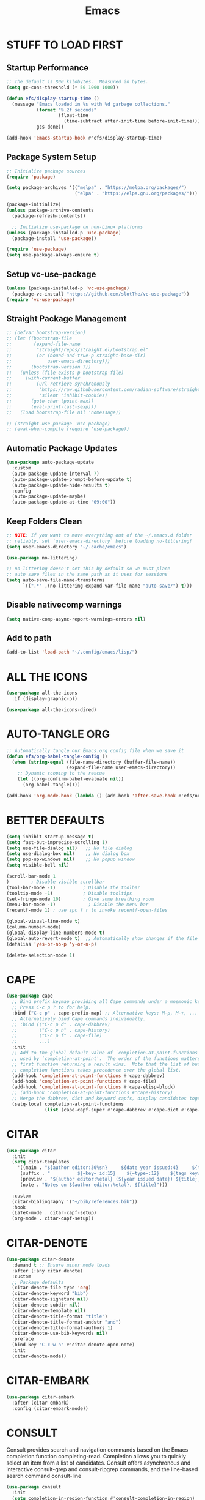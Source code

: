 #+title: Emacs
#+PROPERTY: header-args:emacs-lisp :tangle ./init.el :mkdirp yes
#+STARTUP: overview
* STUFF TO LOAD FIRST
** Startup Performance

#+begin_src emacs-lisp
;; The default is 800 kilobytes.  Measured in bytes.
(setq gc-cons-threshold (* 50 1000 1000))

(defun efs/display-startup-time ()
  (message "Emacs loaded in %s with %d garbage collections."
           (format "%.2f seconds"
                   (float-time
                     (time-subtract after-init-time before-init-time)))
           gcs-done))

(add-hook 'emacs-startup-hook #'efs/display-startup-time)
#+end_src

#+RESULTS:
| dashboard-initialize | efs/display-startup-time |

** Package System Setup

#+begin_src emacs-lisp
;; Initialize package sources
(require 'package)

(setq package-archives '(("melpa" . "https://melpa.org/packages/")
                         ("elpa" . "https://elpa.gnu.org/packages/")))

(package-initialize)
(unless package-archive-contents
  (package-refresh-contents))

  ;; Initialize use-package on non-Linux platforms
(unless (package-installed-p 'use-package)
  (package-install 'use-package))

(require 'use-package)
(setq use-package-always-ensure t)
#+end_src

** Setup vc-use-package

#+begin_src emacs-lisp
(unless (package-installed-p 'vc-use-package)
  (package-vc-install "https://github.com/slotThe/vc-use-package"))
(require 'vc-use-package)
#+end_src

** Straight Package Management

#+begin_src emacs-lisp
;; (defvar bootstrap-version)
;; (let ((bootstrap-file
;;        (expand-file-name
;;         "straight/repos/straight.el/bootstrap.el"
;;         (or (bound-and-true-p straight-base-dir)
;;             user-emacs-directory)))
;;       (bootstrap-version 7))
;;   (unless (file-exists-p bootstrap-file)
;;     (with-current-buffer
;;         (url-retrieve-synchronously
;;          "https://raw.githubusercontent.com/radian-software/straight.el/develop/install.el"
;;          'silent 'inhibit-cookies)
;;       (goto-char (point-max))
;;       (eval-print-last-sexp)))
;;   (load bootstrap-file nil 'nomessage))

;; (straight-use-package 'use-package)
;; (eval-when-compile (require 'use-package))
#+end_src

** Automatic Package Updates

#+begin_src emacs-lisp
(use-package auto-package-update
  :custom
  (auto-package-update-interval 7)
  (auto-package-update-prompt-before-update t)
  (auto-package-update-hide-results t)
  :config
  (auto-package-update-maybe)
  (auto-package-update-at-time "09:00"))
#+end_src

** Keep Folders Clean

#+begin_src emacs-lisp
;; NOTE: If you want to move everything out of the ~/.emacs.d folder
;; reliably, set `user-emacs-directory` before loading no-littering!
(setq user-emacs-directory "~/.cache/emacs")

(use-package no-littering)

;; no-littering doesn't set this by default so we must place
;; auto save files in the same path as it uses for sessions
(setq auto-save-file-name-transforms
      `((".*" ,(no-littering-expand-var-file-name "auto-save/") t)))
#+end_src

** Disable nativecomp warnings

#+begin_src emacs-lisp
(setq native-comp-async-report-warnings-errors nil)
#+end_src

** Add to path 

#+begin_src emacs-lisp
(add-to-list 'load-path "~/.config/emacs/lisp/")
#+end_src

* ALL THE ICONS

#+begin_src emacs-lisp
(use-package all-the-icons
  :if (display-graphic-p))

(use-package all-the-icons-dired)
#+end_src

* AUTO-TANGLE ORG

#+begin_src emacs-lisp
;; Automatically tangle our Emacs.org config file when we save it
(defun efs/org-babel-tangle-config ()
  (when (string-equal (file-name-directory (buffer-file-name))
                      (expand-file-name user-emacs-directory))
    ;; Dynamic scoping to the rescue
    (let ((org-confirm-babel-evaluate nil))
      (org-babel-tangle))))

(add-hook 'org-mode-hook (lambda () (add-hook 'after-save-hook #'efs/org-babel-tangle-config)))
#+end_src

* BETTER DEFAULTS

#+begin_src emacs-lisp
(setq inhibit-startup-message t)
(setq fast-but-imprecise-scrolling 1)
(setq use-file-dialog nil)   ;; No file dialog
(setq use-dialog-box nil)    ;; No dialog box
(setq pop-up-windows nil)    ;; No popup window
(setq visible-bell nil)

(scroll-bar-mode 1
)        ; Disable visible scrollbar
(tool-bar-mode -1)          ; Disable the toolbar
(tooltip-mode -1)           ; Disable tooltips
(set-fringe-mode 10)        ; Give some breathing room
(menu-bar-mode -1)            ; Disable the menu bar
(recentf-mode 1) ; use spc f r to invoke recentf-open-files

(global-visual-line-mode t)
(column-number-mode)
(global-display-line-numbers-mode t)
(global-auto-revert-mode t)  ;; Automatically show changes if the file has changed
(defalias 'yes-or-no-p 'y-or-n-p)

(delete-selection-mode 1)
#+end_src

#+RESULTS:
: t

* CAPE

#+begin_src emacs-lisp
(use-package cape
  ;; Bind prefix keymap providing all Cape commands under a mnemonic key.
  ;; Press C-c p ? to for help.
  :bind ("C-c p" . cape-prefix-map) ;; Alternative keys: M-p, M-+, ...
  ;; Alternatively bind Cape commands individually.
  ;; :bind (("C-c p d" . cape-dabbrev)
  ;;        ("C-c p h" . cape-history)
  ;;        ("C-c p f" . cape-file)
  ;;        ...)
  :init
  ;; Add to the global default value of `completion-at-point-functions' which is
  ;; used by `completion-at-point'.  The order of the functions matters, the
  ;; first function returning a result wins.  Note that the list of buffer-local
  ;; completion functions takes precedence over the global list.
  (add-hook 'completion-at-point-functions #'cape-dabbrev)
  (add-hook 'completion-at-point-functions #'cape-file)
  (add-hook 'completion-at-point-functions #'cape-elisp-block)
  ;; (add-hook 'completion-at-point-functions #'cape-history)
  ;; Merge the dabbrev, dict and keyword capfs, display candidates together.
  (setq-local completion-at-point-functions
              (list (cape-capf-super #'cape-dabbrev #'cape-dict #'cape-keyword))))
#+end_src

#+RESULTS:
: cape-prefix-map

* CITAR

#+begin_src emacs-lisp
(use-package citar
  :init
  (setq citar-templates
    '((main . "${author editor:30%sn}     ${date year issued:4}     ${title:48}")
     (suffix . "          ${=key= id:15}    ${=type=:12}    ${tags keywords:*}")
     (preview . "${author editor:%etal} (${year issued date}) ${title}, ${journal journaltitle publisher container-title collection-title}.\n")
     (note . "Notes on ${author editor:%etal}, ${title}"))) 

  :custom
  (citar-bibliography '("~/bib/references.bib"))
  :hook
  (LaTeX-mode . citar-capf-setup)
  (org-mode . citar-capf-setup))
#+end_src

* CITAR-DENOTE

#+begin_src emacs-lisp
(use-package citar-denote
  :demand t ;; Ensure minor mode loads
  :after (:any citar denote)
  :custom
  ;; Package defaults
  (citar-denote-file-type 'org)
  (citar-denote-keyword "bib")
  (citar-denote-signature nil)
  (citar-denote-subdir nil)
  (citar-denote-template nil)
  (citar-denote-title-format "title")
  (citar-denote-title-format-andstr "and")
  (citar-denote-title-format-authors 1)
  (citar-denote-use-bib-keywords nil)
  :preface
  (bind-key "C-c w n" #'citar-denote-open-note)
  :init
  (citar-denote-mode))
#+end_src

#+RESULTS:

* CITAR-EMBARK

#+begin_src emacs-lisp
(use-package citar-embark
  :after (citar embark)
  :config (citar-embark-mode))
#+end_src

* CONSULT

Consult provides search and navigation commands based on the Emacs completion function completing-read. Completion allows you to quickly select an item from a list of candidates. Consult offers asynchronous and interactive consult-grep and consult-ripgrep commands, and the line-based search command consult-line

#+begin_src emacs-lisp
(use-package consult
  :init
  (setq completion-in-region-function #'consult-completion-in-region)
  (keymap-global-set "C-s" 'consult-line)
  (keymap-set minibuffer-local-map "C-r" 'consult-history))
#+end_src

* CONSULT-DENOTE

#+begin_src emacs-lisp
(use-package consult-denote
  :after (denote consult)
  :config
  (consult-denote-mode 1))
#+end_src

* CONSULT-NOTES 

#+begin_src emacs-lisp
(use-package consult-notes
  :vc (:fetcher github
		:repo mclear-tools/consult-notes)
  :commands (consult-notes
             consult-notes-search-in-all-notes)
  :config


  (setq consult-notes-file-dir-sources
	`(("Denote Notes"  ?d ,(denote-directory))
          ("Books"  ?b "~/Documents/books/")))


  ;; Set org-roam integration, denote integration, or org-heading integration e.g.:
  (consult-notes-org-headings-mode)
  (when (locate-library "denote")
    (consult-notes-denote-mode))
  ;; search only for text files in denote dir
  (setq consult-notes-denote-files-function (function denote-directory-text-only-files)))
#+end_src

#+RESULTS:

* CORFU

#+begin_src emacs-lisp
;; (use-package corfu
;;   :init
;;   (global-corfu-mode)
;;   :config
;;   (setq corfu-cycle t)
;;   (setq corfu-auto t)
;;   (setq corfu-auto-prefix 2)
;;   (setq corfu-on-exact-match 'insert)
;;   (setq corfu-preselect 'prompt)
;;   (setq corfu-quit-no-match t)
;;   (setq corfu-popupinfo-mode t))

(use-package corfu
  ;; Optional customizations
  :custom
  (corfu-cycle t)                ;; Enable cycling for `corfu-next/previous'
  (corfu-auto t)                 ;; Enable auto completion
  (corfu-preview-current nil)    ;; Disable current candidate preview
  (corfu-echo-documentation t) ;; Disable documentation in the echo area
  (corfu-scroll-margin 5)   ;; Use scroll margin
  :init
  (global-corfu-mode))

(add-hook 'corfu-mode-hook #'corfu-popupinfo-mode)
#+end_src

#+RESULTS:
| corfu-popupinfo-mode | corfu-mode-set-explicitly |

* COMMENTING

#+begin_src emacs-lisp
(use-package evil-nerd-commenter
  :after evil)
#+end_src

#+RESULTS:

* DABBREV

#+begin_src emacs-lisp
(use-package dabbrev
  :custom
  (dabbrev-upcase-means-case-search t)
  (dabbrev-check-all-buffers nil)
  (dabbrev-check-other-buffers t)
  (dabbrev-friend-buffer-function 'dabbrev--same-major-mode-p)
  (dabbrev-ignored-buffer-regexps '("\\.\\(?:pdf\\|jpe?g\\|png\\)\\'")))
#+end_src

* TODO DASHBOARD
#+begin_src emacs-lisp
(use-package dashboard
  :init
  (setq initial-buffer-choice 'dashboard-open)
  (setq dashboard-set-heading-icons t)
  (setq dashboard-set-file-icons t)
  (setq dashboard-startup-banner "~/.config/emacs/art/ascii.txt")    
  (setq dashboard-center-content nil) ;; set to 't' for centered content
  (setq dashboard-items '((recents . 5)
                          (agenda . 5 )
                          (bookmarks . 3)
                          (projects . 3)
                          (registers . 3)))
  :custom 
  (dashboard-modify-heading-icons '((recents . "file-text")
				      (bookmarks . "book")))
  :config
  (dashboard-setup-startup-hook))
#+end_src

#+RESULTS:
: t

* DENOTE

#+begin_src emacs-lisp
(use-package denote)

;; Remember to check the doc strings of those variables.
(setq denote-directory (expand-file-name "~/Documents/notes/"))
(setq denote-save-buffers nil)
(setq denote-known-keywords '("emacs" "philosophy" "politics" "economics"))
(setq denote-infer-keywords t)
(setq denote-sort-keywords t)
(setq denote-file-type nil) ; Org is the default, set others here
(setq denote-prompts '(title keywords))
(setq denote-excluded-directories-regexp nil)
(setq denote-excluded-keywords-regexp nil)
(setq denote-rename-confirmations '(rewrite-front-matter modify-file-name))

;; Pick dates, where relevant, with Org's advanced interface:
(setq denote-date-prompt-use-org-read-date t)


;; Read this manual for how to specify `denote-templates'.  We do not
;; include an example here to avoid potential confusion.


(setq denote-date-format nil) ; read doc string

;; By default, we do not show the context of links.  We just display
;; file names.  This provides a more informative view.
(setq denote-backlinks-show-context t)

;; Also see `denote-backlinks-display-buffer-action' which is a bit
;; advanced.

;; If you use Markdown or plain text files (Org renders links as buttons
;; right away)
(add-hook 'text-mode-hook #'denote-fontify-links-mode-maybe)

;; We use different ways to specify a path for demo purposes.
(setq denote-dired-directories
      (list denote-directory
            (thread-last denote-directory (expand-file-name "attachments"))
            (expand-file-name "~/Documents/books")))

;; Generic (great if you rename files Denote-style in lots of places):
;; (add-hook 'dired-mode-hook #'denote-dired-mode)
;;
;; OR if only want it in `denote-dired-directories':
(add-hook 'dired-mode-hook #'denote-dired-mode-in-directories)


;; Automatically rename Denote buffers using the `denote-rename-buffer-format'.
(denote-rename-buffer-mode 1)

;; Denote DOES NOT define any key bindings.  This is for the user to
;; decide.  For example:
(let ((map global-map))
  (define-key map (kbd "C-c n n") #'denote)
  (define-key map (kbd "C-c n c") #'denote-region) ; "contents" mnemonic
  (define-key map (kbd "C-c n N") #'denote-type)
  (define-key map (kbd "C-c n d") #'denote-date)
  (define-key map (kbd "C-c n z") #'denote-signature) ; "zettelkasten" mnemonic
  (define-key map (kbd "C-c n s") #'denote-subdirectory)
  (define-key map (kbd "C-c n t") #'denote-template)
  ;; If you intend to use Denote with a variety of file types, it is
  ;; easier to bind the link-related commands to the `global-map', as
  ;; shown here.  Otherwise follow the same pattern for `org-mode-map',
  ;; `markdown-mode-map', and/or `text-mode-map'.
  (define-key map (kbd "C-c n i") #'denote-link) ; "insert" mnemonic
  (define-key map (kbd "C-c n I") #'denote-add-links)
  (define-key map (kbd "C-c n b") #'denote-backlinks)
  (define-key map (kbd "C-c n f f") #'denote-find-link)
  (define-key map (kbd "C-c n f b") #'denote-find-backlink)
  ;; Note that `denote-rename-file' can work from any context, not just
  ;; Dired bufffers.  That is why we bind it here to the `global-map'.
  (define-key map (kbd "C-c n r") #'denote-rename-file)
  (define-key map (kbd "C-c n R") #'denote-rename-file-using-front-matter))

;; Key bindings specifically for Dired.
(let ((map dired-mode-map))
  (define-key map (kbd "C-c C-d C-i") #'denote-link-dired-marked-notes)
  (define-key map (kbd "C-c C-d C-r") #'denote-dired-rename-files)
  (define-key map (kbd "C-c C-d C-k") #'denote-dired-rename-marked-files-with-keywords)
  (define-key map (kbd "C-c C-d C-R") #'denote-dired-rename-marked-files-using-front-matter))

(with-eval-after-load 'org-capture
  (setq denote-org-capture-specifiers "%l\n%i\n%?")
  (add-to-list 'org-capture-templates
               '("n" "New note (with denote.el)" plain
                 (file denote-last-path)
                 #'denote-org-capture
                 :no-save t
                 :immediate-finish nil
                 :kill-buffer t
                 :jump-to-captured t)))

;; Also check the commands `denote-link-after-creating',
;; `denote-link-or-create'.  You may want to bind them to keys as well.


;; If you want to have Denote commands available via a right click
;; context menu, use the following and then enable
;; `context-menu-mode'.
(add-hook 'context-menu-functions #'denote-context-menu)
#+end_src

* DENOTE-EXPLORE

#+begin_src emacs-lisp
(use-package denote-explore
  :after denote
  :custom
  ;; Location of graph files
  (denote-explore-network-directory "~/documents/notes/graphs/")
  (denote-explore-network-filename "denote-network")
  ;; Output format
  (denote-explore-network-format 'graphviz)
  (denote-explore-network-graphviz-filetype "svg")
  ;; Exlude keywords or regex
  (denote-explore-network-keywords-ignore '("bib")))

#+end_src

* DENOTE EXTENSIONS

#+begin_src emacs-lisp
(defun my/denote-insert-category (category)
  (save-excursion
    (beginning-of-buffer)
    (while (and
            (< (point) (point-max))
            (string= "#+"
                    (buffer-substring-no-properties
                     (point-at-bol)
                     (+ (point-at-bol) 2))))
      (next-line))

    (insert "#+category: " category)
    (save-buffer)))

(defun my/denote-create-topic-note ()
  (interactive)
  (let* ((topic-files (mapcar (lambda (file)
                                (cons (denote-retrieve-front-matter-title-value file 'org)
                                      file))
                              (denote-directory-files-matching-regexp "_kt")))
         (selected-topic (completing-read "Select topic: "
                                          (mapcar #'car topic-files))))

    (denote (denote-title-prompt (format "%s: " selected-topic))
            (denote-keywords-prompt))

    ;(my/denote-insert-category selected-topic)
    ))

(defun my/denote-extract-subtree ()
  (interactive)
  (save-excursion
    (if-let ((text (org-get-entry))
             (heading (denote-link-ol-get-heading)))
        (progn
          (delete-region (org-entry-beginning-position)
                         (save-excursion (org-end-of-subtree t) (point)))
          (denote heading (denote-keywords-prompt) 'org)
          (insert text)))))

(defvar my/denote-keywords
  '(("pra" . "Active Project")
    ("prb" . "Backlogged Project")
    ("prc" . "Closed Project")))

(defun my/denote-custom-affixation (completions)
  (mapcar (lambda (completion)
            (list completion
                  ""
                  (alist-get completion
                             my/denote-keywords
                             nil
                             nil
                             #'string=)))
          completions))

(defun my/denote-keyword-prompt ()
  (let ((completion-extra-properties
         (list :affixation-function
               #'my/denote-custom-affixation)))
    (denote-keywords-prompt)))
#+end_src

* DENOTE MENU

#+begin_src emacs-lisp
(use-package denote-menu)
#+end_src

* DIRED

#+begin_src emacs-lisp
(use-package dired-open
  :config
  (setq dired-open-extensions '(("gif" . "sxiv")
                                ("jpg" . "sxiv")
                                ("png" . "sxiv")
                                ("mkv" . "mpv")
                                ("mp4" . "mpv"))))

(use-package peep-dired
  :after dired
  :hook (evil-normalize-keymaps . peep-dired-hook)
  :config
    (evil-define-key 'normal dired-mode-map (kbd "h") 'dired-up-directory)
    (evil-define-key 'normal dired-mode-map (kbd "l") 'dired-open-file) ; use dired-find-file instead if not using dired-open package
    (evil-define-key 'normal peep-dired-mode-map (kbd "j") 'peep-dired-next-file)
    (evil-define-key 'normal peep-dired-mode-map (kbd "k") 'peep-dired-prev-file))

#+end_src

* DIRVISH

#+begin_src emacs-lisp
;; (use-package dirvish
;;   :straight t
;;   :init
;;   (dirvish-override-dired-mode)
;;   :custom
;;   (dirvish-quick-access-entries ; It's a custom option, `setq' won't work
;;    '(("h" "~/"                          "Home")
;;      ("d" "~/Downloads/"                "Downloads")
;;      ("m" "/mnt/"                       "Drives")
;;      ("t" "~/.local/share/Trash/files/" "TrashCan")))
;;   :config
;;   ;; (dirvish-peek-mode) ; Preview files in minibuffer
;;   ;; (dirvish-side-follow-mode) ; similar to `treemacs-follow-mode'
;;   (setq dirvish-mode-line-format
;;         '(:left (sort symlink) :right (omit yank index)))
;;   (setq dirvish-attributes
;;         '(all-the-icons file-time file-size collapse subtree-state vc-state git-msg))
;;   (setq delete-by-moving-to-trash t)
;;   (setq dired-listing-switches
;;         "-l --almost-all --human-readable --group-directories-first --no-group"))
   #+end_src

* DRAG-STUFF
[[https://github.com/rejeep/drag-stuff.el][Drag Stuff]] is a minor mode for Emacs that makes it possible to drag stuff (words, region, lines) around in Emacs.  When 'drag-stuff-define-keys' is enabled, then the following keybindings are set: M-up, M-down, M-left, and M-right.

#+begin_src emacs-lisp
(use-package drag-stuff
  :init
  (drag-stuff-global-mode 1)
  (drag-stuff-define-keys))
#+end_src

* EDITOR CONFIG

#+begin_src emacs-lisp
(use-package editorconfig
  :ensure t
  :config
  (editorconfig-mode 1))
#+end_src
* EGLOT

#+begin_src emacs-lisp
(use-package eglot
  :defer t
  :custom
  (read-process-output-max (* 1024 1024))
  (eldoc-echo-area-use-multiline-p)
  (eglot-autoshutdown t)
  :hook ((bash-ts-mode . eglot-ensure)
         (c-ts-mode-hook . eglot-ensure)
         (c++-ts-mode-hook . eglot-ensure)
         (clojure-mode . eglot-ensure)
         (css-ts-mode-hook . eglot-ensure)
         (dockerfile-ts-mode . eglot-ensure)
         (html-mode-hook . eglot-ensure)
         (java-ts-mode . eglot-ensure)
         (js-ts-mode-hook . eglot-ensure)
         (tsx-ts-mode-hook . eglot-ensure)
         (json-ts-mode . eglot-ensure)
         (latex-mode-hook . eglot-ensure)
         (markdown-mode . eglot-ensure)
         (cperl-mode . eglot-ensure)
         (python-ts-mode . eglot-ensure)
         (rust-ts-mode-hook . eglot-ensure)
         (yaml-ts-mode . eglot-ensure))
  :config
  (setq eglot-workspace-configuration
        '((:pylsp .
                  (:configurationSources
                   ["flake8"]
                   :plugins (:pycodestyle (:enabled :json-false)
                                          :mccabe (:enabled :json-false)
                                          :pyflakes (:enabled :json-false)
                                          :flake8
                                          (:enabled :json-false
                                                    :maxLineLength 80)
                                          :ruff
                                          (:enabled t :lineLength 80)
                                          :pydocstyle
                                          (:enabled t :convention "numpy")
                                          :yapf (:enabled :json-false)
                                          :autopep8 (:enabled :json-false)
                                          :black
                                          (:enabled t
                                                    :line_length 80
                                                    :cache_config t)))))))
#+end_src

#+RESULTS:
| eglot-ensure |

* EGLOT BOOSTER

#+begin_src emacs-lisp
(use-package eglot-booster 
  :after eglot
  :vc (:fetcher github :repo jdtsmith/eglot-booster)
  :config
  (eglot-booster-mode))

(with-eval-after-load 'eglot
  (setq completion-category-defaults nil))
#+end_src

* EMBARK

Embark makes it easy to choose a command to run based on what is near point, both during a minibuffer completion session (in a way familiar to Helm or Counsel users) and in normal buffers. Bind the command embark-act to a key and it acts like prefix-key for a keymap of actions (commands) relevant to the target around point.

#+begin_src emacs-lisp
(use-package embark
  :init
  ;; Optionally replace the key help with a completing-read interface
  (setq prefix-help-command #'embark-prefix-help-command)
  ;; Show the Embark target at point via Eldoc. You may adjust the
  ;; Eldoc strategy, if you want to see the documentation from
  ;; multiple providers. Beware that using this can be a little
  ;; jarring since the message shown in the minibuffer can be more
  ;; than one line, causing the modeline to move up and down:

  ;; (add-hook 'eldoc-documentation-functions #'embark-eldoc-first-target)
  ;; (setq eldoc-documentation-strategy #'eldoc-documentation-compose-eagerly)

  :config
  ;; Hide the mode line of the Embark live/completions buffers
  (add-to-list 'display-buffer-alist
               '("\\`\\*Embark Collect \\(Live\\|Completions\\)\\*"
                 nil
                 (window-parameters (mode-line-format . none))))
  (use-package embark-consult
    :hook
    (embark-collect-mode . consult-preview-at-point-mode)))
#+end_src

#+RESULTS:
: t

* EVIL MODE

#+begin_src emacs-lisp
(use-package evil
    :init      ;; tweak evil's configuration before loading it
    (setq evil-want-integration t  ;; This is optional since it's already set to t by default.
          evil-want-keybinding nil
          evil-vsplit-window-right t
          evil-split-window-below t
          evil-undo-system 'undo-redo)  ;; Adds vim-like C-r redo functionality
    (evil-mode))

(use-package evil-collection
  :after evil
  :config
  ;; Do not uncomment this unless you want to specify each and every mode
  ;; that evil-collection should works with.  The following line is here 
  ;; for documentation purposes in case you need it.  
  ;; (setq evil-collection-mode-list '(calendar dashboard dired ediff info magit ibuffer))
  (add-to-list 'evil-collection-mode-list 'help) ;; evilify help mode
  (evil-collection-init))

(use-package evil-tutor)

;; Using RETURN to follow links in Org/Evil 
;; Unmap keys in 'evil-maps if not done, (setq org-return-follows-link t) will not work
(with-eval-after-load 'evil-maps
  (define-key evil-motion-state-map (kbd "SPC") nil)
  (define-key evil-motion-state-map (kbd "RET") nil)
  (define-key evil-motion-state-map (kbd "TAB") nil))
;; Setting RETURN key in org-mode to follow links
  (setq org-return-follows-link  t)
#+end_src

* EVIL GOGGLES

#+begin_src emacs-lisp
(use-package evil-goggles
  :ensure t
  :config
  (evil-goggles-mode)

  ;; optionally use diff-mode's faces; as a result, deleted text
  ;; will be highlighed with `diff-removed` face which is typically
  ;; some red color (as defined by the color theme)
  ;; other faces such as `diff-added` will be used for other actions
  (evil-goggles-use-diff-faces))
#+end_src

* ESHELL

#+begin_src emacs-lisp
(use-package eshell-toggle
  :custom
  (eshell-toggle-size-fraction 3)
  (eshell-toggle-use-projectile-root t)
  (eshell-toggle-run-command nil)
  (eshell-toggle-init-function #'eshell-toggle-init-ansi-term))

  (use-package eshell-syntax-highlighting
    :after esh-mode
    :config
    (eshell-syntax-highlighting-global-mode +1))

  ;; eshell-syntax-highlighting -- adds fish/zsh-like syntax highlighting.
  ;; eshell-rc-script -- your profile for eshell; like a bashrc for eshell.
  ;; eshell-aliases-file -- sets an aliases file for the eshell.

  (setq eshell-rc-script (concat user-emacs-directory "eshell/profile")
        eshell-aliases-file (concat user-emacs-directory "eshell/aliases")
        eshell-history-size 5000
        eshell-buffer-maximum-lines 5000
        eshell-hist-ignoredups t
        eshell-scroll-to-bottom-on-input t
        eshell-destroy-buffer-when-process-dies t
        eshell-visual-commands'("bash" "btop" "ssh" "zsh"))
#+end_src

* FONTS

#+begin_src emacs-lisp
(defun efs/set-font-faces ()
  (message "Setting faces!")
  (set-face-attribute 'default nil
		      :font "JetBrains Mono"
		      :height 135
		      :weight 'medium)

  ;; Set the fixed pitch face
  (set-face-attribute 'fixed-pitch nil
		      :font "JetBrains Mono"
		      :height 135
		      :weight 'medium)

  ;; Set the variable pitch face
  (set-face-attribute 'variable-pitch nil
		      :font "Ubuntu"
		      :height 135
		      :weight 'medium))

(if (daemonp)
    (add-hook 'after-make-frame-functions
              (lambda (frame)
                (setq doom-modeline-icon t)
                (with-selected-frame frame
                  (efs/set-font-faces))))
  (efs/set-font-faces));; Makes commented text and keywords italics.
;; This is working in emacsclient but not emacs.
;; Your font must have an italic face available.
(set-face-attribute 'font-lock-comment-face nil
  :slant 'italic)
(set-face-attribute 'font-lock-keyword-face nil
  :slant 'italic)

;; Uncomment the following line if line spacing needs adjusting.
(setq-default line-spacing 0.12)
#+end_src

* FLYCHECK

Install =luacheck= from your Linux distro's repositories for flycheck to work correctly with lua files.  Install =python-pylint= for flycheck to work with python files.  Haskell works with flycheck as long as =haskell-ghc= or =haskell-stack-ghc= is installed.  For more information on language support for flycheck, [[https://www.flycheck.org/en/latest/languages.html][read this]].

#+begin_src emacs-lisp
(use-package flycheck
  :defer t
  :diminish
  :init (global-flycheck-mode))
#+end_src

* GENERAL
** Setup

#+begin_src emacs-lisp
(use-package general
  :config
  (general-evil-setup)
    ;; set up 'SPC' as the global leader key
  (general-create-definer ar/leader-keys
    :states '(normal insert visual emacs)
    :keymaps 'override
    :prefix "SPC" ;; set leader
    :global-prefix "M-SPC")
#+end_src

** Basics

#+begin_src emacs-lisp
(ar/leader-keys
  "SPC" '(execute-extended-command :wk "M-x")
  "f f" '(find-file :wk "Find file")
  "/" '(comment-line :wk "Comment lines")
  "u" '(universal-argument :wk "Universal argument"))
#+end_src

** Bookmarks/Buffers
#+begin_src emacs-lisp
(ar/leader-keys
  "b" '(:ignore t :wk "Bookmarks/Buffers")
  "b b" '(switch-to-buffer :wk "Switch to buffer")
  "b c" '(clone-indirect-buffer :wk "Create indirect buffer copy in a split")
  "b C" '(clone-indirect-buffer-other-window :wk "Clone indirect buffer in new window")
  "b d" '(bookmark-delete :wk "Delete bookmark")
  "b i" '(ibuffer :wk "Ibuffer")
  "b k" '(kill-current-buffer :wk "Kill current buffer")
  "b K" '(kill-some-buffers :wk "Kill multiple buffers")
  "b l" '(list-bookmarks :wk "List bookmarks")
  "b m" '(bookmark-set :wk "Set bookmark")
  "b n" '(next-buffer :wk "Next buffer")
  "b p" '(previous-buffer :wk "Previous buffer")
  "b r" '(revert-buffer :wk "Reload buffer")
  "b R" '(rename-buffer :wk "Rename buffer")
  "b s" '(basic-save-buffer :wk "Save buffer")
  "b S" '(save-some-buffers :wk "Save multiple buffers")
  "b w" '(bookmark-save :wk "Save current bookmarks to bookmark file"))
#+end_src

** Dired

#+begin_src emacs-lisp
(ar/leader-keys
  "d" '(:ignore t :wk "Dired")
  "d d" '(dired :wk "Open dired")
  "d f" '(wdired-finish-edit :wk "Writable dired finish edit")
  "d j" '(dired-jump :wk "Dired jump to current")
  "d n" '(neotree-dir :wk "Open directory in neotree")
  "d p" '(peep-dired :wk "Peep-dired")
  "d w" '(wdired-change-to-wdired-mode :wk "Writable dired"))
#+end_src

** Ediff/Eshell/Ediff

#+begin_src emacs-lisp
(ar/leader-keys
  "e" '(:ignore t :wk "Ediff/Eshell/Eval/EWW")    
  "e b" '(eval-buffer :wk "Evaluate elisp in buffer")
  "e d" '(eval-defun :wk "Evaluate defun containing or after point")
  "e e" '(eval-expression :wk "Evaluate and elisp expression")
  "e f" '(ediff-files :wk "Run ediff on a pair of files")
  "e F" '(ediff-files3 :wk "Run ediff on three files")
  "e l" '(eval-last-sexp :wk "Evaluate elisp expression before point")
  "e r" '(eval-region :wk "Evaluate elisp in region")
  "e s" '(eshell :which-key "Eshell"))
#+end_src

** Files

#+begin_src emacs-lisp
(ar/leader-keys
  "f" '(:ignore t :wk "Files")    
  "f p" '((lambda () (interactive)
            (find-file "~/.config/emacs/config.org")) 
          :wk "Open emacs config.org")
  "f e" '((lambda () (interactive)
            (dired "~/.config/emacs/")) 
          :wk "Open user-emacs-directory in dired")
  "f d" '(find-grep-dired :wk "Search for string in files in DIR")
  "f i" '((lambda () (interactive)
            (find-file "~/.config/emacs/init.el")) 
          :wk "Open emacs init.el"))
#+end_src

** Magit

#+begin_src emacs-lisp
(ar/leader-keys
  "g" '(:ignore t :wk "Git")    
  "g /" '(magit-displatch :wk "Magit dispatch")
  "g ." '(magit-file-displatch :wk "Magit file dispatch")
  "g b" '(magit-branch-checkout :wk "Switch branch")
  "g c" '(:ignore t :wk "Create") 
  "g c b" '(magit-branch-and-checkout :wk "Create branch and checkout")
  "g c c" '(magit-commit-create :wk "Create commit")
  "g c f" '(magit-commit-fixup :wk "Create fixup commit")
  "g C" '(magit-clone :wk "Clone repo")
  "g f" '(:ignore t :wk "Find") 
  "g f c" '(magit-show-commit :wk "Show commit")
  "g f f" '(magit-find-file :wk "Magit find file")
  "g f g" '(magit-find-git-config-file :wk "Find gitconfig file")
  "g F" '(magit-fetch :wk "Git fetch")
  "g g" '(magit-status :wk "Magit status")
  "g i" '(magit-init :wk "Initialize git repo")
  "g l" '(magit-log-buffer-file :wk "Magit buffer log")
  "g r" '(vc-revert :wk "Git revert file")
  "g s" '(magit-stage-file :wk "Git stage file")
  "g t" '(git-timemachine :wk "Git time machine")
  "g u" '(magit-stage-file :wk "Git unstage file"))
#+end_src

** Org

#+begin_src emacs-lisp
(ar/leader-keys
  "m" '(:ignore t :wk "Org")
  "m a" '(org-agenda :wk "Org agenda")
  "m e" '(org-export-dispatch :wk "Org export dispatch")
  "m i" '(org-toggle-item :wk "Org toggle item")
  "m t" '(org-todo :wk "Org todo")
  "m B" '(org-babel-tangle :wk "Org babel tangle")
  "m T" '(org-todo-list :wk "Org todo list"))

(ar/leader-keys
  "m b" '(:ignore t :wk "Tables")
  "m b -" '(org-table-insert-hline :wk "Insert hline in table"))

(ar/leader-keys
  "m d" '(:ignore t :wk "Date/deadline")
  "m d t" '(org-time-stamp :wk "Org time stamp"))

#+end_src

** Toggle

#+begin_src emacs-lisp
(ar/leader-keys
  "t" '(:ignore t :wk "Toggle")
  "t e" '(eshell-toggle :wk "Toggle eshell")
  "t f" '(flycheck-mode :wk "Toggle flycheck")
  "t l" '(display-line-numbers-mode :wk "Toggle line numbers")
  "t n" '(neotree-toggle :wk "Toggle neotree file viewer")
  "t o" '(org-mode :wk "Toggle org mode")
  "t r" '(rainbow-mode :wk "Toggle rainbow mode")
  "t t" '(visual-line-mode :wk "Toggle truncated lines")
  "t v" '(vterm-toggle :wk "Toggle vterm"))
#+end_src

** Windows/Words

#+begin_src emacs-lisp
(ar/leader-keys
  "w" '(:ignore t :wk "Windows/Words")
  ;; Window splits
  "w c" '(evil-window-delete :wk "Close window")
  "w n" '(evil-window-new :wk "New window")
  "w s" '(evil-window-split :wk "Horizontal split window")
  "w v" '(evil-window-vsplit :wk "Vertical split window")
  ;; Window motions
  "w h" '(evil-window-left :wk "Window left")
  "w j" '(evil-window-down :wk "Window down")
  "w k" '(evil-window-up :wk "Window up")
  "w l" '(evil-window-right :wk "Window right")
  "w w" '(evil-window-next :wk "Goto next window")
  ;; Move Windows
  "w H" '(buf-move-left :wk "Buffer move left")
  "w J" '(buf-move-down :wk "Buffer move down")
  "w K" '(buf-move-up :wk "Buffer move up")
  "w L" '(buf-move-right :wk "Buffer move right")
  ;; Words
  "w d" '(downcase-word :wk "Downcase word")
  "w u" '(upcase-word :wk "Upcase word")
  "w =" '(count-words :wk "Count words/lines for buffer"))
#+end_src

** End of Keybindings
#+begin_src emacs-lisp
  ) 
#+end_src

* GIT TIME MACHINE
[[https://github.com/emacsmirror/git-timemachine][git-timemachine]] is a program that allows you to move backwards and forwards through a file's commits.  'SPC g t' will open the time machine on a file if it is in a git repo.  Then, while in normal mode, you can use 'CTRL-j' and 'CTRL-k' to move backwards and forwards through the commits.

#+begin_src emacs-lisp
(use-package git-timemachine
  :hook (evil-normalize-keymaps . git-timemachine-hook)
  :config
    (evil-define-key 'normal git-timemachine-mode-map (kbd "C-<down>") 'git-timemachine-show-previous-revision)
    (evil-define-key 'normal git-timemachine-mode-map (kbd "C-<up>") 'git-timemachine-show-next-revision))
#+end_src

* HELPFUL

#+begin_src emacs-lisp
(use-package helpful)
;; Note that the built-in `describe-function' includes both functions
;; and macros. `helpful-function' is functions only, so we provide
;; `helpful-callable' as a drop-in replacement.
;; TODO replace C-h with SPACE
(global-set-key (kbd "C-h f") #'helpful-callable)
(global-set-key (kbd "C-h v") #'helpful-variable)
(global-set-key (kbd "C-h k") #'helpful-key)
(global-set-key (kbd "C-h x") #'helpful-command)

;; Lookup the current symbol at point. C-c C-d is a common keybinding
;; for this in lisp modes.
(global-set-key (kbd "C-c C-d") #'helpful-at-point)

;; Look up *F*unctions (excludes macros).
;;
;; By default, C-h F is bound to `Info-goto-emacs-command-node'. Helpful
;; already links to the manual, if a function is referenced there.
(global-set-key (kbd "C-h F") #'helpful-function)
#+end_src

* HIGHLIGHT TODO

#+begin_src emacs-lisp
(use-package hl-todo
  :hook ((org-mode . hl-todo-mode)
         (prog-mode . hl-todo-mode))
  :config
  (setq hl-todo-highlight-punctuation ":"
        hl-todo-keyword-faces
        `(("TODO"       warning bold)
          ("FIXME"      error bold)
          ("HACK"       font-lock-constant-face bold)
          ("REVIEW"     font-lock-keyword-face bold)
          ("NOTE"       success bold)
          ("DEPRECATED" font-lock-doc-face bold))))
#+end_src

** TODO MOVE TO GENERAL KEYBINDINGS

#+begin_src emacs-lisp
;; (keymap-set hl-todo-mode-map "C-c p" #'hl-todo-previous)
;; (keymap-set hl-todo-mode-map "C-c n" #'hl-todo-next)
;; (keymap-set hl-todo-mode-map "C-c o" #'hl-todo-occur)
;; (keymap-set hl-todo-mode-map "C-c i" #'hl-todo-insert)

#+end_src

* IBUFFER PROJECT

#+begin_src emacs-lisp
(use-package ibuffer-project
  :config
  (add-hook
   'ibuffer-hook
   (lambda ()
     (setq ibuffer-filter-groups (ibuffer-project-generate-filter-groups))
     (unless (eq ibuffer-sorting-mode 'project-file-relative)
       (ibuffer-do-sort-by-project-file-relative)))))
#+end_src

* INDENT

#+begin_src emacs-lisp
(use-package aggressive-indent
  :init
  (global-aggressive-indent-mode 1))
#+end_src

* KIND ICON

#+begin_src emacs-lisp
(use-package kind-icon
  :ensure t
  :after corfu
  :custom
  (kind-icon-default-face 'corfu-default) ; to compute blended backgrounds correctly
  :config
  (add-to-list 'corfu-margin-formatters #'kind-icon-margin-formatter))

;; cape-file
;; cape-keyword
;; cape-dabbrev
;; cape-symbol
;; cape-line

 ;;(setq-local completion-at-point-functions
   ;;          (list (cape-super-capf #'cape-dabbrev ;;;#'cape-file #'cape-keyword #'cape-symbol)))
 #+end_src

* LATEX

#+begin_src emacs-lisp
(use-package auctex
  :defer t
  :hook  ((LaTeX-mode . turn-on-prettify-symbols-mode)
          (LaTeX-mode . turn-on-flyspell)))
#+end_src

#+RESULTS:
| turn-on-flyspell | turn-on-prettify-symbols-mode | citar-capf-setup |

* LINE NUMBERS

#+begin_src emacs-lisp
(global-display-line-numbers-mode -1)

(setq-default display-line-numbers-grow-only t
              display-line-numbers-width 2)

;; Enable line numbers for some modes
(dolist (mode '(prog-mode-hook
                conf-mode-hook))
  (add-hook mode (lambda () (display-line-numbers-mode t))))
#+end_src

* MAGIT

[[https://magit.vc/manual/][Magit]] is a full-featured git client for Emacs.

#+begin_src emacs-lisp
(use-package magit)
#+end_src

* MARGINALIA

#+begin_src emacs-lisp
(use-package marginalia
  :after vertico
  :custom
  (marginalia-annotators '(marginalia-annotators-heavy marginalia-annotators-light nil))
  :init
  (marginalia-mode 1))

#+end_src

* MODELINE

#+begin_src emacs-lisp
(use-package doom-modeline
  :init (doom-modeline-mode 1))
#+end_src

* MODUS THEME

#+begin_src emacs-lisp
  ;; (use-package modus-themes)

  ;; ;;Configure the Modus Themes' appearance
  ;; (setq modus-themes-mode-line '(accented borderless)
  ;; 	modus-themes-bold-constructs t
  ;; 	modus-themes-italic-constructs t
  ;; 	modus-themes-fringes 'subtle
  ;; 	modus-themes-tabs-accented t
  ;; 	modus-themes-paren-match '(bold intense)
  ;; 	modus-themes-prompts '(bold intense)
  ;; 	modus-themes-org-blocks 'tinted-background
  ;; 	modus-themes-scale-headings t
  ;; 	modus-themes-region '(bg-only)
  ;; 	modus-themes-headings
  ;; 	'((1 . (rainbow overline background 1.4))
  ;; 	  (2 . (rainbow background 1.3))
  ;; 	  (3 . (rainbow bold 1.2))
  ;; 	  (t . (semilight 1.1))))


  ;; (setq modus-themes-completions
  ;; 	'((matches . (extrabold underline))
  ;; 	  (selection . (semibold italic))))

  ;; ;; Load the dark theme by default
  ;; (load-theme 'modus-vivendi-tinted t)
#+end_src

#+RESULTS:
| 1 | rainbow   | overline   | background | 1.4 |
| 2 | rainbow   | background |        1.3 |     |
| 3 | rainbow   | bold       |        1.2 |     |
| t | semilight | 1.1        |            |     |

* NEOTREE

#+begin_src emacs-lisp
(use-package neotree
  :config
  (setq neo-smart-open t
        neo-show-hidden-files t
        neo-window-width 30
        neo-window-fixed-size nil
	neo-theme (if (display-graphic-p) 'icons 'arrow)

        inhibit-compacting-font-caches t
        projectile-switch-project-action 'neotree-projectile-action) 
        ;; truncate long file names in neotree
        (add-hook 'neo-after-create-hook
           #'(lambda (_)
               (with-current-buffer (get-buffer neo-buffer-name)
                 (setq truncate-lines t)
                 (setq word-wrap nil)
                 (make-local-variable 'auto-hscroll-mode)
                 (setq auto-hscroll-mode nil)))))
#+end_src

#+RESULTS:
: t

* NERD ICONS

#+begin_src emacs-lisp
(use-package nerd-icons)

(use-package nerd-icons-completion
  :ensure t
  :after marginalia
  :commands (nerd-icons-completion-mode)
  :hook (marginalia-mode . nerd-icons-completion-marginalia-setup)
  :config
  (nerd-icons-completion-mode))

(use-package nerd-icons-corfu
  :ensure t
  :after corfu
  :config
  (add-to-list 'corfu-margin-formatters #'nerd-icons-corfu-formatter))

(use-package nerd-icons-dired
  :ensure t
  :hook
  (dired-mode . nerd-icons-dired-mode))


#+end_src

#+RESULTS:
| nerd-icons-dired-mode | pdf-occur-dired-minor-mode | dired-extra-startup | denote-dired-mode-in-directories |

* NIX

#+begin_src emacs-lisp
(use-package nix-mode 
  :mode "\\.nix\\'")
#+end_src

#+RESULTS:
: pdf-view-previous-line-or-previous-page

* ORDERLESS
#+begin_src emacs-lisp
(use-package orderless
  :custom
  (completion-styles '(orderless basic))
  (completion-category-defaults nil)
  (completion-category-overrides
   '((file (styles basic partial-completion)))))
#+end_src

* ORG


#+begin_src emacs-lisp
(use-package org
  :defer t
  :config
  (setq org-agenda-files '("~/org")
        org-ellipsis " ▾"
        org-src-preserve-indentation t
        org-src-fontify-natively t
        org-src-tab-acts-natively t))
#+end_src

#+RESULTS:
: t

* ORG AUTO-TANGLE

#+begin_src emacs-lisp
;; Automatically tangle our Emacs.org config file when we save it
(defun efs/org-babel-tangle-config ()
  (when (string-equal (file-name-directory (buffer-file-name))
                      (expand-file-name user-emacs-directory))
    ;; Dynamic scoping to the rescue
    (let ((org-confirm-babel-evaluate nil))
      (org-babel-tangle))))

(add-hook 'org-mode-hook (lambda () (add-hook 'after-save-hook #'efs/org-babel-tangle-config)))
#+end_src

* ORG BABEL

#+begin_src emacs-lisp
(setq org-confirm-babel-evaluate nil
      org-confirm-elisp-link-function nil
      org-link-shell-confirm-function nil)

(with-eval-after-load 'org
  (org-babel-do-load-languages
      'org-babel-load-languages
      '((emacs-lisp . t)
      (python . t)
      (shell . t)
      (org . t)
      (latex . t)
      (sqlite . t)))

  (push '("conf-unix" . conf-unix) org-src-lang-modes))
#+end_src

* ORG BLOCK CAPF

#+begin_src emacs-lisp
(require 'org-block-capf)
(with-eval-after-load 'org
  (add-hook 'org-mode-hook #'org-block-capf-add-to-completion-at-point-functions))

#+end_src

#+RESULTS:
| org-block-capf-add-to-completion-at-point-functions | org-tempo-setup | my-auto-lightweight-mode | (lambda nil (org-superstar-mode 1)) | #[0 \300\301\302\303\304$\207 [add-hook change-major-mode-hook org-fold-show-all append local] 5] | #[0 \300\301\302\303\304$\207 [add-hook change-major-mode-hook org-babel-show-result-all append local] 5] | org-babel-result-hide-spec | org-babel-hide-all-hashes | #[0 \301\211\207 [imenu-create-index-function org-imenu-get-tree] 2] | org-fancy-priorities-mode | crafted-org-enhance-electric-pair-inhibit-predicate | hl-todo-mode | citar-capf-setup | (lambda nil (add-hook 'after-save-hook #'efs/org-babel-tangle-config)) |

* ORG ELECTRIC PAIR MODE

#+begin_src emacs-lisp
(electric-pair-mode 1)

(defun crafted-org-enhance-electric-pair-inhibit-predicate ()
  "Disable auto-pairing of \"<\" in `org-mode' when using `electric-pair-mode'."
  (when (and electric-pair-mode (eql major-mode #'org-mode))
    (setq-local electric-pair-inhibit-predicate
                `(lambda (c)
                   (if (char-equal c ?<)
                       t
                     (,electric-pair-inhibit-predicate c))))))

;;; Electric Pair Mode
;; Add hook to both electric-pair-mode-hook and org-mode-hook
;; This ensures org-mode buffers don't behave weirdly,
;; no matter when electric-pair-mode is activated.
(add-hook 'electric-pair-mode-hook #'crafted-org-enhance-electric-pair-inhibit-predicate)
(add-hook 'org-mode-hook #'crafted-org-enhance-electric-pair-inhibit-predicate)
#+end_src

* ORG FANCY PRIORITIES

#+begin_src emacs-lisp
(use-package org-fancy-priorities
  :init
  :hook
  (org-mode . org-fancy-priorities-mode)
  :config
  (setq org-fancy-priorities-list '((?A . "❗")
                                  (?B . "⬆")
                                  (?C . "⬇")
                                  (?D . "☕")
                                  (?1 . "⚡")
                                  (?2 . "⮬")
                                  (?3 . "⮮")
                                  (?4 . "☕")
                                  (?I . "Important"))))
#+end_src

#+RESULTS:

* ORG SUPERSTAR

#+begin_src emacs-lisp
(use-package org-superstar)
(add-hook 'org-mode-hook (lambda () (org-superstar-mode 1)))
#+end_src

#+begin_src emacs-lisp
;; This is usually the default, but keep in mind it must be nil
(setq org-hide-leading-stars nil)
;; This line is necessary.
(setq org-superstar-leading-bullet ?\s)
;; If you use Org Indent you also need to add this, otherwise the
;; above has no effect while Indent is enabled.
(setq org-indent-mode-turns-on-hiding-stars nil)
#+end_src

#+begin_src emacs-lisp
(defun my-auto-lightweight-mode ()
  "Start Org Superstar differently depending on the number of lists items."
  (let ((list-items
         (count-matches "^[ \t]*?\\([+-]\\|[ \t]\\*\\)"
                        (point-min) (point-max))))
    (unless (< list-items 100)
      (org-superstar-toggle-lightweight-lists)))
  (org-superstar-mode))

(add-hook 'org-mode-hook #'my-auto-lightweight-mode)
#+end_src

#+begin_src emacs-lisp
(setq inhibit-compacting-font-caches t)
#+end_src

#+begin_src emacs-lisp
(require 'org-inlinetask)
(setq org-inlinetask-show-first-star t)
;; Less gray please.
(set-face-attribute 'org-inlinetask nil
                    :foreground nil
		      :inherit 'bold)
(with-eval-after-load 'org-superstar
  (set-face-attribute 'org-superstar-first nil
                     :foreground "#9000e1"))
;; Stop cycling bullets to emphasize hierarchy of headlines.
(setq org-superstar-cycle-headline-bullets nil)
;; A simple period works fine, too.
(setq org-superstar-leading-fallback ?.)
#+end_src

* ORG TEMPO

#+begin_src emacs-lisp
(with-eval-after-load 'org
  (require 'org-tempo)
  (add-to-list 'org-structure-template-alist '("sh" . "src shell"))
  (add-to-list 'org-structure-template-alist '("el" . "src emacs-lisp"))
  (add-to-list 'org-structure-template-alist '("py" . "src python")))
#+end_src

* PDF-TOOLS

#+begin_src emacs-lisp
(use-package pdf-tools
  :ensure t
  :defer t
  :commands (pdf-loader-install)
  :mode "\\.pdf\\'"
  :bind (:map pdf-view-mode-map
              ("j" . pdf-view-next-line-or-next-page)
              ("k" . pdf-view-previous-line-or-previous-page))
  :init (pdf-loader-install)
  :config (add-to-list 'revert-without-query ".pdf"))
#+end_src

* PRESCIENT

#+begin_src emacs-lisp
(use-package prescient
  :commands (prescient-persist-mode)
  :config
  (setq-default history-length 1000)
  (setq-default prescient-history-length 1000) ;; More prescient history
  (prescient-persist-mode +1))
#+end_src

* TEMPEL

#+begin_src emacs-lisp
;; Configure Tempel
(use-package tempel
  ;; Require trigger prefix before template name when completing.
  ;; :custom
  ;; (tempel-trigger-prefix "<")

  :bind (("M-+" . tempel-complete) ;; Alternative tempel-expand
         ("M-*" . tempel-insert))

  :init

  ;; Setup completion at point
  (defun tempel-setup-capf ()
    ;; Add the Tempel Capf to `completion-at-point-functions'.
    ;; `tempel-expand' only triggers on exact matches. Alternatively use
    ;; `tempel-complete' if you want to see all matches, but then you
    ;; should also configure `tempel-trigger-prefix', such that Tempel
    ;; does not trigger too often when you don't expect it. NOTE: We add
    ;; `tempel-expand' *before* the main programming mode Capf, such
    ;; that it will be tried first.
    (setq-local completion-at-point-functions
                (cons #'tempel-expand
                      completion-at-point-functions)))

  (add-hook 'conf-mode-hook 'tempel-setup-capf)
  (add-hook 'prog-mode-hook 'tempel-setup-capf)
  (add-hook 'text-mode-hook 'tempel-setup-capf)

  ;; Optionally make the Tempel templates available to Abbrev,
  ;; either locally or globally. `expand-abbrev' is bound to C-x '.
  ;; (add-hook 'prog-mode-hook #'tempel-abbrev-mode)
  ;; (global-tempel-abbrev-mode)
)

;; Optional: Add tempel-collection.
;; The package is young and doesn't have comprehensive coverage.
(use-package tempel-collection)
#+end_src

#+RESULTS:

* THEME


#+begin_src emacs-lisp
;; (use-package doom-themes
;;   :config
;;   ;; Global settings (defaults)
;;   (setq doom-themes-enable-bold t    ; if nil, bold is universally disabled
;;   doom-themes-enable-italic t) ; if nil, italics is universally disabled
;;   (load-theme 'doom-dracula t)

;;   ;; Enable custom neotree theme (all-the-icons must be installed!)
;;   (doom-themes-neotree-config)
;;   ;; or for treemacs users
;;   (setq doom-themes-treemacs-theme "doom-atom") ; use "doom-colors" for less minimal icon theme
;;   (doom-themes-treemacs-config)
;;   ;; Corrects (and improves) org-mode's native fontification.
;;   (doom-themes-org-config))
#+end_src

#+begin_src emacs-lisp
(use-package catppuccin-theme)
(load-theme 'catppuccin :no-confirm)
(setq catppuccin-flavor 'mocha)
(catppuccin-reload)
#+end_src

#+RESULTS:
: t

* TODO Indent Lines
* TODO Format-on-save
* VERTICO

#+begin_src emacs-lisp
(use-package vertico
  :bind (:map vertico-map
         ("C-j" . vertico-next)
         ("C-k" . vertico-previous)
         ("C-f" . vertico-exit)
         :map minibuffer-local-map
         ("M-h" . backward-kill-word))
  :custom
  (vertico-cycle t)
  :init
  (vertico-mode)
  (setq vertico-cycle t))



;; just for looks
(use-package vertico-posframe
  :custom
  (vertico-posframe-parameters
   '((left-fringe . 8)
     (right-fringe . 8))))


#+end_src

* VERTICO-PRESCIENT

#+begin_src emacs-lisp
(use-package vertico-prescient
  :ensure t
  :after vertico
  :commands vertico-prescient-mode
  :config
  ;; don't prescient sort these commands
  (vertico-prescient-mode +1))
#+end_src

* VTERM

#+begin_src emacs-lisp
(use-package vterm
  :config
  (setq shell-file-name "/usr/bin/zsh"
      vterm-max-scrollback 5000))
#+end_src

* VTERM TOGGLE

#+begin_src emacs-lisp
(use-package vterm-toggle
  :after vterm
  :config
  ;; When running programs in Vterm and in 'normal' mode, make sure that ESC
  ;; kills the program as it would in most standard terminal programs.
  (evil-define-key 'normal vterm-mode-map (kbd "<escape>") 'vterm--self-insert)
  (setq vterm-toggle-fullscreen-p nil)
  (setq vterm-toggle-scope 'project)
  (add-to-list 'display-buffer-alist
               '((lambda (buffer-or-name _)
                     (let ((buffer (get-buffer buffer-or-name)))
                       (with-current-buffer buffer
                         (or (equal major-mode 'vterm-mode)
                             (string-prefix-p vterm-buffer-name (buffer-name buffer))))))
                  (display-buffer-reuse-window display-buffer-at-bottom)
                  ;;(display-buffer-reuse-window display-buffer-in-direction)
                  ;;display-buffer-in-direction/direction/dedicated is added in emacs27
                  ;;(direction . bottom)
                  ;;(dedicated . t) ;dedicated is supported in emacs27
                  (reusable-frames . visible)
                  (window-height . 0.4))))
#+end_src

* WHICH KEY

#+begin_src emacs-lisp
(use-package which-key
  :defer 0
  :diminish
  :config
  (which-key-mode 1)
  (setq which-key-side-window-location 'bottom
        which-key-sort-order #'which-key-key-order-alpha
        which-key-allow-imprecise-window-fit nil
        which-key-sort-uppercase-first nil
        which-key-add-column-padding 1
        which-key-max-display-columns nil
        which-key-min-display-lines 6
	which-key-side-window-slot -10
	which-key-side-window-max-height 0.25
	which-key-idle-delay 0.8
	which-key-max-description-length 25
	which-key-allow-imprecise-window-fit nil
	which-key-separator " → " ))
#+end_src

* WRITING

#+begin_src emacs-lisp
;; (use-package markdown-mode)
;; (use-package pandoc-mode)
;; (use-package auctex)
;; (use-package auctex-latexmk)
#+end_src

* ZOOMING

#+begin_src emacs-lisp
(global-set-key (kbd "C-=") 'text-scale-increase)
(global-set-key (kbd "C--") 'text-scale-decrease)
(global-set-key (kbd "<C-wheel-up>") 'text-scale-increase)
(global-set-key (kbd "<C-wheel-down>") 'text-scale-decrease)
#+end_src

* Runtime Performance

#+begin_src emacs-lisp
;; Make gc pauses faster by decreasing the threshold.
(setq gc-cons-threshold 63000000
      gc-cons-percentage 0.6)
#+end_src

#+RESULTS:
: 0.6







